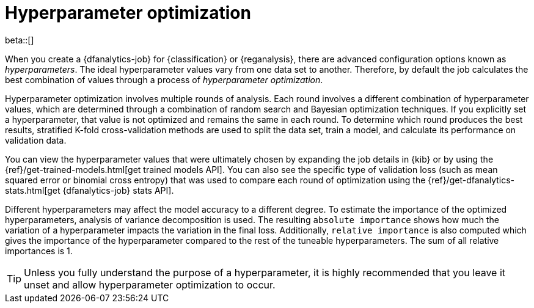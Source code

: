 [role="xpack"]
[[hyperparameters]]
= Hyperparameter optimization

beta::[]

When you create a {dfanalytics-job} for {classification} or {reganalysis}, there
are advanced configuration options known as _hyperparameters_. The ideal
hyperparameter values vary from one data set to another. Therefore, by default
the job calculates the best combination of values through a process of
_hyperparameter optimization_.

Hyperparameter optimization involves multiple rounds of analysis. Each round
involves a different combination of hyperparameter values, which are determined
through a combination of random search and Bayesian optimization techniques. If
you explicitly set a hyperparameter, that value is not optimized and remains the
same in each round. To determine which round produces the best results,
stratified K-fold cross-validation methods are used to split the data set, train
a model, and calculate its performance on validation data.

You can view the hyperparameter values that were ultimately chosen by expanding
the job details in {kib} or by using the
{ref}/get-trained-models.html[get trained models API]. You can also see the 
specific type of validation loss (such as mean squared error or binomial cross 
entropy) that was used to compare each round of optimization using the 
{ref}/get-dfanalytics-stats.html[get {dfanalytics-job} stats API].

Different hyperparameters may affect the model accuracy to a different 
degree. To estimate the importance of the optimized hyperparameters, analysis of 
variance decomposition is used. The resulting `absolute importance` shows how 
much the variation of a hyperparameter impacts the variation in the final loss. 
Additionally, `relative importance` is also computed which gives the importance 
of the hyperparameter compared to the rest of the tuneable hyperparameters. The 
sum of all relative importances is 1.

TIP: Unless you fully understand the purpose of a hyperparameter, it is highly
recommended that you leave it unset and allow hyperparameter optimization to
occur.
